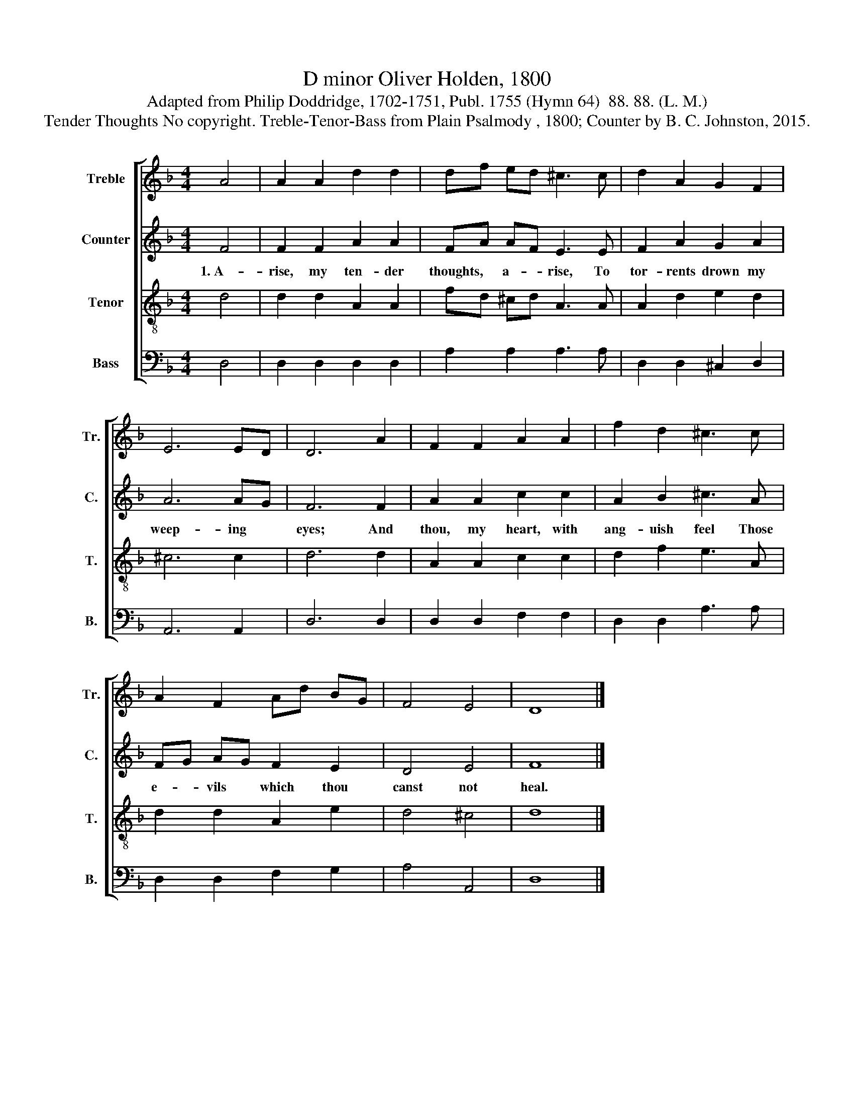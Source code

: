 X:1
T:D minor Oliver Holden, 1800
T:Adapted from Philip Doddridge, 1702-1751, Publ. 1755 (Hymn 64)  88. 88. (L. M.)
T:Tender Thoughts No copyright. Treble-Tenor-Bass from Plain Psalmody , 1800; Counter by B. C. Johnston, 2015.
%%score [ 1 2 3 4 ]
L:1/8
M:4/4
K:F
V:1 treble nm="Treble" snm="Tr."
V:2 treble nm="Counter" snm="C."
V:3 treble-8 nm="Tenor" snm="T."
V:4 bass nm="Bass" snm="B."
V:1
 A4 | A2 A2 d2 d2 | df ed ^c3 c | d2 A2 G2 F2 | E6 ED | D6 A2 | F2 F2 A2 A2 | f2 d2 ^c3 c | %8
 A2 F2 Ad BG | F4 E4 | D8 |] %11
V:2
 F4 | F2 F2 A2 A2 | FA AF E3 E | F2 A2 G2 A2 | A6 AG | F6 F2 | A2 A2 c2 c2 | A2 B2 ^c3 A | %8
w: 1.~A-|rise, my ten- der|thoughts, * a- * rise, To|tor- rents drown my|weep- ing *|eyes; And|thou, my heart, with|ang- uish feel Those|
 FG AG F2 E2 | D4 E4 | F8 |] %11
w: e- * vils * which thou|canst not|heal.|
V:3
 d4 | d2 d2 A2 A2 | fd ^cd A3 A | A2 d2 e2 d2 | ^c6 c2 | d6 d2 | A2 A2 c2 c2 | d2 f2 e3 A | %8
 d2 d2 A2 e2 | d4 ^c4 | d8 |] %11
V:4
 D,4 | D,2 D,2 D,2 D,2 | A,2 A,2 A,3 A, | D,2 D,2 ^C,2 D,2 | A,,6 A,,2 | D,6 D,2 | %6
 D,2 D,2 F,2 F,2 | D,2 D,2 A,3 A, | D,2 D,2 F,2 G,2 | A,4 A,,4 | D,8 |] %11

